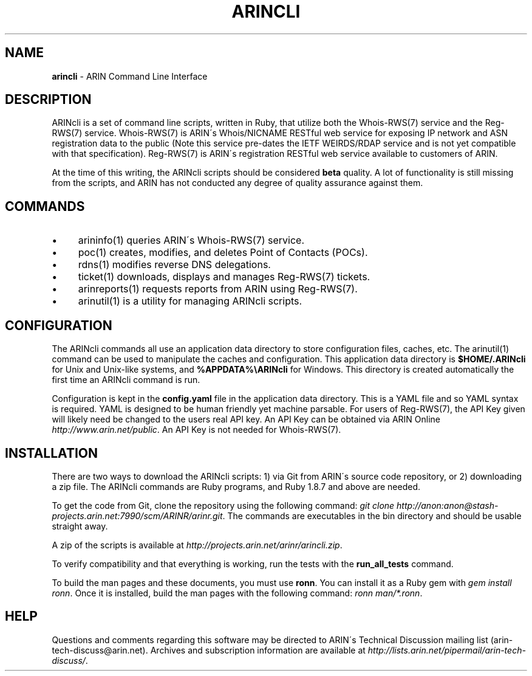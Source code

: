 .\" generated with Ronn/v0.7.3
.\" http://github.com/rtomayko/ronn/tree/0.7.3
.
.TH "ARINCLI" "7" "February 2013" "" ""
.
.SH "NAME"
\fBarincli\fR \- ARIN Command Line Interface
.
.SH "DESCRIPTION"
ARINcli is a set of command line scripts, written in Ruby, that utilize both the Whois\-RWS(7) service and the Reg\-RWS(7) service\. Whois\-RWS(7) is ARIN\'s Whois/NICNAME RESTful web service for exposing IP network and ASN registration data to the public (Note this service pre\-dates the IETF WEIRDS/RDAP service and is not yet compatible with that specification)\. Reg\-RWS(7) is ARIN\'s registration RESTful web service available to customers of ARIN\.
.
.P
At the time of this writing, the ARINcli scripts should be considered \fBbeta\fR quality\. A lot of functionality is still missing from the scripts, and ARIN has not conducted any degree of quality assurance against them\.
.
.SH "COMMANDS"
.
.IP "\(bu" 4
arininfo(1) queries ARIN\'s Whois\-RWS(7) service\.
.
.IP "\(bu" 4
poc(1) creates, modifies, and deletes Point of Contacts (POCs)\.
.
.IP "\(bu" 4
rdns(1) modifies reverse DNS delegations\.
.
.IP "\(bu" 4
ticket(1) downloads, displays and manages Reg\-RWS(7) tickets\.
.
.IP "\(bu" 4
arinreports(1) requests reports from ARIN using Reg\-RWS(7)\.
.
.IP "\(bu" 4
arinutil(1) is a utility for managing ARINcli scripts\.
.
.IP "" 0
.
.SH "CONFIGURATION"
The ARINcli commands all use an application data directory to store configuration files, caches, etc\. The arinutil(1) command can be used to manipulate the caches and configuration\. This application data directory is \fB$HOME/\.ARINcli\fR for Unix and Unix\-like systems, and \fB%APPDATA%\eARINcli\fR for Windows\. This directory is created automatically the first time an ARINcli command is run\.
.
.P
Configuration is kept in the \fBconfig\.yaml\fR file in the application data directory\. This is a YAML file and so YAML syntax is required\. YAML is designed to be human friendly yet machine parsable\. For users of Reg\-RWS(7), the API Key given will likely need be changed to the users real API key\. An API Key can be obtained via ARIN Online \fIhttp://www\.arin\.net/public\fR\. An API Key is not needed for Whois\-RWS(7)\.
.
.SH "INSTALLATION"
There are two ways to download the ARINcli scripts: 1) via Git from ARIN\'s source code repository, or 2) downloading a zip file\. The ARINcli commands are Ruby programs, and Ruby 1\.8\.7 and above are needed\.
.
.P
To get the code from Git, clone the repository using the following command: \fIgit clone http://anon:anon@stash\-projects\.arin\.net:7990/scm/ARINR/arinr\.git\fR\. The commands are executables in the bin directory and should be usable straight away\.
.
.P
A zip of the scripts is available at \fIhttp://projects\.arin\.net/arinr/arincli\.zip\fR\.
.
.P
To verify compatibility and that everything is working, run the tests with the \fBrun_all_tests\fR command\.
.
.P
To build the man pages and these documents, you must use \fBronn\fR\. You can install it as a Ruby gem with \fIgem install ronn\fR\. Once it is installed, build the man pages with the following command: \fIronn man/*\.ronn\fR\.
.
.SH "HELP"
Questions and comments regarding this software may be directed to ARIN\'s Technical Discussion mailing list (arin\-tech\-discuss@arin\.net)\. Archives and subscription information are available at \fIhttp://lists\.arin\.net/pipermail/arin\-tech\-discuss/\fR\.
